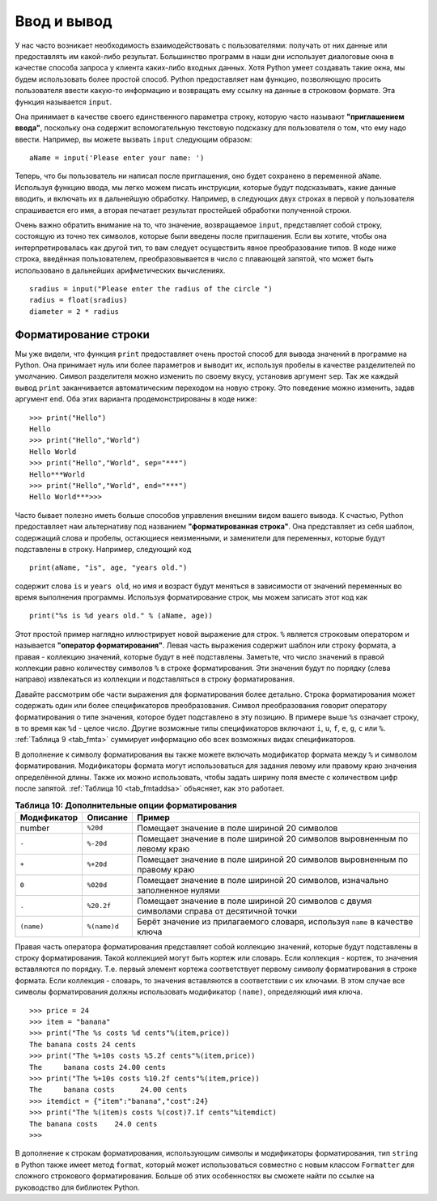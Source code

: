 ..  Copyright (C)  Brad Miller, David Ranum, Jeffrey Elkner, Peter Wentworth, Allen B. Downey, Chris
    Meyers, and Dario Mitchell.  Permission is granted to copy, distribute
    and/or modify this document under the terms of the GNU Free Documentation
    License, Version 1.3 or any later version published by the Free Software
    Foundation; with Invariant Sections being Forward, Prefaces, and
    Contributor List, no Front-Cover Texts, and no Back-Cover Texts.  A copy of
    the license is included in the section entitled "GNU Free Documentation
    License".

Ввод и вывод
~~~~~~~~~~~~~~~~

У нас часто возникает необходимость взаимодействовать с пользователями:
получать от них данные или предоставлять им какой-либо результат.
Большинство программ в наши дни использует диалоговые окна в качестве
способа запроса у клиента каких-либо входных данных. Хотя Python
умеет создавать такие окна, мы будем использовать более простой способ.
Python предоставляет нам функцию, позволяющую просить пользователя ввести
какую-то информацию и возвращать ему ссылку на данные в строковом формате.
Эта функция называется ``input``.

Она принимает в качестве своего единственного параметра строку, которую
часто называют **"приглашением ввода"**, поскольку она содержит
вспомогательную текстовую подсказку для пользователя о том, что ему надо
ввести. Например, вы можете вызвать ``input`` следующим образом:


::

    aName = input('Please enter your name: ')

Теперь, что бы пользователь ни написал после приглашения, оно будет
сохранено в переменной ``aName``. Используя функцию ввода,
мы легко можем писать инструкции, которые будут подсказывать,
какие данные вводить, и включать их в дальнейшую обработку.
Например, в следующих двух строках в первой у пользователя спрашивается
его имя, а вторая печатает результат простейшей обработки полученной строки.


.. activecode::  strstuff
    :caption: Функция input возвращает строку

    aName = input("Please enter your name ")
    print("Your name in all capitals is",aName.upper(),
          "and has length", len(aName))

Очень важно обратить внимание на то, что значение, возвращаемое
``input``, представляет собой строку, состоящую из точно тех 
символов, которые были введены после приглашения. Если вы хотите, чтобы
она интерпретировалась как другой тип, то вам следует осуществить явное
преобразование типов. В коде ниже строка, введённая пользователем,
преобразовывается в число с плавающей запятой, что может быть использовано
в дальнейших арифметических вычислениях.


::

    sradius = input("Please enter the radius of the circle ")
    radius = float(sradius)
    diameter = 2 * radius

Форматирование строки
^^^^^^^^^^^^^^^^^^^^^

Мы уже видели, что функция ``print`` предоставляет очень простой способ
для вывода значений в программе на Python. Она принимает нуль или более
параметров и выводит их, используя пробелы в качестве разделителей по
умолчанию. Символ разделителя можно изменить по своему вкусу, установив
аргумент ``sep``. Так же каждый вывод ``print`` заканчивается
автоматическим переходом на новую строку. Это поведение можно изменить,
задав аргумент ``end``. Оба этих варианта продемонстрированы в коде ниже:


::

    >>> print("Hello")
    Hello
    >>> print("Hello","World")
    Hello World
    >>> print("Hello","World", sep="***")
    Hello***World
    >>> print("Hello","World", end="***")
    Hello World***>>>

Часто бывает полезно иметь больше способов управления внешним видом вашего
вывода. К счастью, Python предоставляет нам альтернативу под названием
**"форматированная строка"**. Она представляет из себя шаблон,
содержащий слова и пробелы, остающиеся неизменными, и заменители для
переменных, которые будут подставлены в строку. Например, следующий код


::

    print(aName, "is", age, "years old.")

содержит слова ``is`` и ``years old``, но имя и возраст будут меняться
в зависимости от значений переменных во время выполнения программы.
Используя форматирование строк, мы можем записать этот код как


::

    print("%s is %d years old." % (aName, age))

Этот простой пример наглядно иллюстрирует новой выражение для строк.
``%`` является строковым оператором и называется **"оператор форматирования"**.
Левая часть выражения содержит шаблон или строку формата, а правая
- коллекцию значений, которые будут в неё подставлены. Заметьте,
что число значений в правой коллекции равно количеству
символов ``%`` в строке форматирования. Эти значения будут по порядку (слева направо) 
извлекаться из коллекции и подставляться в строку форматирования.

Давайте рассмотрим обе части выражения для форматирования более детально.
Строка форматирования может содержать один или более спецификаторов
преобразования. Символ преобразования говорит оператору форматирования о
типе значения, которое будет подставлено в эту позицию. В примере выше
``%s`` означает строку, в то время как ``%d`` - целое число.
Другие возможные типы спецификаторов включают ``i``, ``u``, ``f``, ``e``,
``g``, ``c`` или ``%``. :ref:`Таблица 9 <tab_fmta>` суммирует информацию
обо всех возможных видах спецификаторов.


.. _tab_fmta:

.. table:: **Таблица 9: Символы преобразования для строк форматирования**

    ========================== ===========================================================================================================
                 **Символ**                                                                                              **Формат вывода**
    ========================== ===========================================================================================================
                  ``d``, ``i``                                                                                                       Целое
                         ``u``                                                                                           Беззнаковое целое
                         ``f``                                                          Вещественное с плавающей запятой в формате m.ddddd
                         ``e``                                                    Вещественное с плавающей запятой в формате m.ddddde+/-xx
                         ``E``                                                    Вещественное с плавающей запятой в формате m.dddddE+/-xx
                         ``g``               Использует ``%e`` для степеней меньше -4 и больше +5. В остальных случаях работает как ``%f``
                         ``c``                                                                                            Одиночный символ
                         ``s``  Строка или любой объект данных Python, который может быть конвертирован в строку с помощью функции ``str``
                         ``%``                                                                                          Вставляет символ %
    ========================== ============================================================================================================


В дополнение к символу форматирования вы также можете включать модификатор
формата между ``%`` и символом форматирования. Модификаторы формата могут
использоваться для задания левому или правому краю значения определённой
длины. Также их можно использовать, чтобы задать ширину поля вместе с
количеством цифр после запятой. :ref:`Таблица 10 <tab_fmtaddsa>` объясняет,
как это работает.


.. _tab_fmtaddsa:

.. table:: **Таблица 10: Дополнительные опции форматирования**

    ========================= ============= ==================================================================================================
          **Модификатор**      **Описание**                                                                                         **Пример**
    ========================= ============= ==================================================================================================
                       number      ``%20d``                                                       Помещает значение в поле шириной 20 символов
                        ``-``     ``%-20d``                            Помещает значение в поле шириной 20 символов выровненным по левому краю
                        ``+``     ``%+20d``                           Помещает значение в поле шириной 20 символов выровненным по правому краю
                        ``0``     ``%020d``                        Помещает значение в поле шириной 20 символов, изначально заполненное нулями
                        ``.``    ``%20.2f``          Помещает значение в поле шириной 20 символов с двумя символами справа от десятичной точки
                   ``(name)``  ``%(name)d``                        Берёт значение из прилагаемого словаря, используя ``name`` в качестве ключа
    ========================= ============= ==================================================================================================


Правая часть оператора форматирования представляет собой коллекцию
значений, которые будут подставлены в строку форматирования. Такой
коллекцией могут быть кортеж или словарь. Если коллекция - кортеж, то
значения вставляются по порядку. Т.е. первый элемент кортежа
соответствует первому символу форматирования в строке формата.
Если коллекция - словарь, то значения вставляются в соответствии с их
ключами. В этом случае все символы форматирования должны использовать
модификатор ``(name)``, определяющий имя ключа.


::

    >>> price = 24
    >>> item = "banana"
    >>> print("The %s costs %d cents"%(item,price))
    The banana costs 24 cents
    >>> print("The %+10s costs %5.2f cents"%(item,price))
    The     banana costs 24.00 cents
    >>> print("The %+10s costs %10.2f cents"%(item,price))
    The     banana costs      24.00 cents
    >>> itemdict = {"item":"banana","cost":24}
    >>> print("The %(item)s costs %(cost)7.1f cents"%itemdict)
    The banana costs    24.0 cents
    >>>

В дополнение к строкам форматирования, использующим символы и модификаторы
форматирования, тип ``string`` в Python также имеет метод ``format``, который
может использоваться совместно с новым классом ``Formatter`` для 
сложного строкового форматирования. Больше об этих особенностях вы сможете
найти по ссылке на руководство для библиотек Python.
